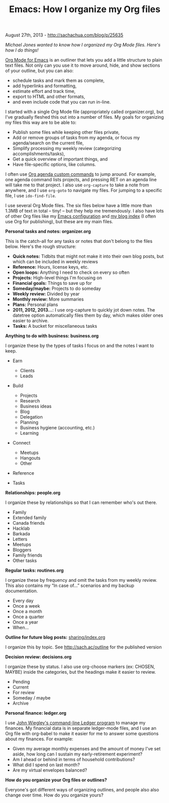 #+TITLE: Emacs: How I organize my Org files

August 27th, 2013 -
[[http://sachachua.com/blog/p/25635][http://sachachua.com/blog/p/25635]]

/Michael Jones wanted to know how I organized my Org Mode files. Here's
how I do things!/

[[http://orgmode.org][Org Mode for Emacs]] is an outliner that lets you
add a little structure to plain text files. Not only can you use it to
move around, hide, and show sections of your outline, but you can also:

-  schedule tasks and mark them as complete,
-  add hyperlinks and formatting,
-  estimate effort and track time,
-  export to HTML and other formats,
-  and even include code that you can run in-line.

I started with a single Org Mode file (appropriately called
organizer.org), but I've gradually fleshed this out into a number of
files. My goals for organizing my files this way are to be able to:

[[file:uploads/2013/08/image1.png][file:uploads/2013/08/image_thumb1.png]]

-  Publish some files while keeping other files private,
-  Add or remove groups of tasks from my agenda, or focus my
   agenda/search on the current file,
-  Simplify processing my weekly review (categorizing
   accomplishments/tasks),
-  Get a quick overview of important things, and
-  Have file-specific options, like columns.

I often use [[http://sachachua.com/blog/dotemacs#agenda_commands][Org
agenda custom commands]] to jump around. For example, one agenda command
lists projects, and pressing RET on an agenda line will take me to that
project. I also use =org-capture= to take a note from anywhere, and I
use =org-goto= to navigate my files. For jumping to a specific file, I
use =ido-find-file=.

I use several Org Mode files. The six files below have a little more
than 1.3MB of text in total -- tiny! -- but they help me tremendously. I
also have lots of other Org files like my
[[http://sachachua.com/blog/dotemacs][Emacs configuration]] and
[[http://dl.dropboxusercontent.com/u/3968124/blog.html][my blog index]]
(I often use Org for publishing), but these are my main files.

*Personal tasks and notes: organizer.org*

This is the catch-all for any tasks or notes that don't belong to the
files below. Here's the rough structure:

-  *Quick notes:* Tidbits that might not make it into their own blog
   posts, but which can be included in weekly reviews
-  *Reference:* Hours, license keys, etc.
-  *Open loops:* Anything I need to check on every so often
-  *Projects:* High-level things I'm focusing on
-  *Financial goals:* Things to save up for
-  *Someday/maybe:* Projects to do someday
-  *Weekly review:* Divided by year
-  *Monthly review:* More summaries
-  *Plans:* Personal plans
-  *2011, 2012, 2013...*: I use org-capture to quickly jot down notes.
   The datetree option automatically files them by day, which makes
   older ones easier to archive.
-  *Tasks:* A bucket for miscellaneous tasks

*Anything to do with business: business.org*

I organize these by the types of tasks I focus on and the notes I want
to keep.

-  Earn

   -  Clients
   -  Leads

-  Build

   -  Projects
   -  Research
   -  Business ideas
   -  Blog
   -  Delegation
   -  Planning
   -  Business hygiene (accounting, etc.)
   -  Learning

-  Connect

   -  Meetups
   -  Hangouts
   -  Other

-  Reference
-  Tasks

*Relationships: people.org*

I organize these by relationships so that I can remember who's out
there.

-  Family
-  Extended family
-  Canada friends
-  Hacklab
-  Barkada
-  Letters
-  Meetups
-  Bloggers
-  Family friends
-  Other tasks

*Regular tasks: routines.org*

I organize these by frequency and omit the tasks from my weekly review.
This also contains my “In case of...” scenarios and my backup
documentation.

-  Every day
-  Once a week
-  Once a month
-  Once a quarter
-  Once a year
-  When...

*Outline for future blog posts:*
[[http://sach.ac/outline][sharing/index.org]]

I organize this by topic. See
[[http://sach.ac/outline][http://sach.ac/outline]] for the published
version

*Decision review: decisions.org*

I organize these by status. I also use org-choose markers (ex: CHOSEN,
MAYBE) inside the categories, but the headings make it easier to review.

-  Pending
-  Current
-  For review
-  Someday / maybe
-  Archive

*Personal finance: ledger.org*

I use [[http://www.ledger-cli.org/][John Wiegley's command-line Ledger
program]] to manage my finances. My financial data is in separate
ledger-mode files, and I use an Org file with org-babel to make it
easier for me to answer some questions about my finances. For example:

-  Given my average monthly expenses and the amount of money I've set
   aside, how long can I sustain my early-retirement experiment?
-  Am I ahead or behind in terms of household contributions?
-  What did I spend on last month?
-  Are my virtual envelopes balanced?

*How do you organize your Org files or outlines?*

Everyone's got different ways of organizing outlines, and people also
also change over time. How do you organize yours?
